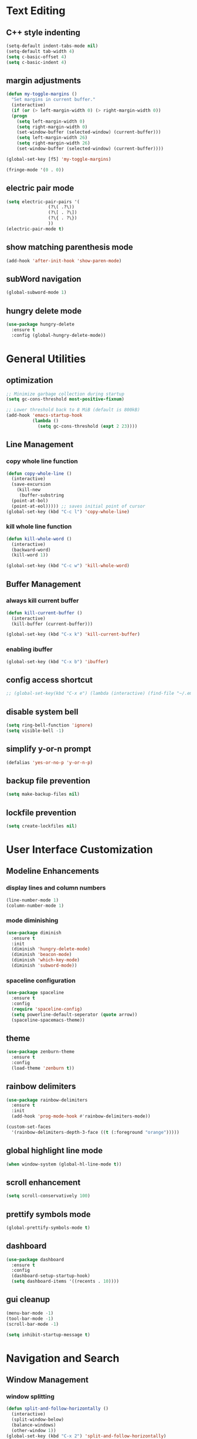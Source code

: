 * Text Editing
** C++ style indenting
#+BEGIN_SRC emacs-lisp
  (setq-default indent-tabs-mode nil)
  (setq-default tab-width 4)
  (setq c-basic-offset 4)
  (setq c-basic-indent 4)
#+END_SRC
** margin adjustments
#+BEGIN_SRC emacs-lisp
  (defun my-toggle-margins ()
    "Set margins in current buffer."
    (interactive)
    (if (or (> left-margin-width 0) (> right-margin-width 0))
	(progn
	  (setq left-margin-width 0)
	  (setq right-margin-width 0)
	  (set-window-buffer (selected-window) (current-buffer)))
      (setq left-margin-width 26)
      (setq right-margin-width 26)
      (set-window-buffer (selected-window) (current-buffer))))

  (global-set-key [f5] 'my-toggle-margins)

  (fringe-mode '(0 . 0))

#+END_SRC
** electric pair mode
#+BEGIN_SRC emacs-lisp
  (setq electric-pair-pairs '(
			      (?\( .?\))
			      (?\[ . ?\])
			      (?\{ . ?\})
			      ))
  (electric-pair-mode t)
#+END_SRC 
** show matching parenthesis mode
#+BEGIN_SRC emacs-lisp
(add-hook 'after-init-hook 'show-paren-mode)
#+END_SRC
** subWord navigation
#+BEGIN_SRC emacs-lisp
(global-subword-mode 1)
#+END_SRC
** hungry delete mode
#+BEGIN_SRC emacs-lisp
  (use-package hungry-delete
    :ensure t
    :config (global-hungry-delete-mode))
#+END_SRC
* General Utilities
** optimization
#+BEGIN_SRC emacs-lisp
  ;; Minimize garbage collection during startup
  (setq gc-cons-threshold most-positive-fixnum)

  ;; Lower threshold back to 8 MiB (default is 800kB)
  (add-hook 'emacs-startup-hook
            (lambda ()
              (setq gc-cons-threshold (expt 2 23))))
#+END_SRC
** Line Management
*** copy whole line function
#+BEGIN_SRC emacs-lisp
  (defun copy-whole-line ()
    (interactive)
    (save-excursion
      (kill-new
       (buffer-substring
	(point-at-bol)
	(point-at-eol))))) ;; saves initial point of cursor
  (global-set-key (kbd "C-c l") 'copy-whole-line)
#+END_SRC
*** kill whole line function
#+BEGIN_SRC emacs-lisp
  (defun kill-whole-word ()
    (interactive)
    (backward-word)
    (kill-word 1))

  (global-set-key (kbd "C-c w") 'kill-whole-word)
#+END_SRC
** Buffer Management
*** always kill current buffer
#+BEGIN_SRC emacs-lisp
  (defun kill-current-buffer ()
    (interactive)
    (kill-buffer (current-buffer)))

  (global-set-key (kbd "C-x k") 'kill-current-buffer)
#+END_SRC

*** enabling ibuffer
#+BEGIN_SRC emacs-lisp
  (global-set-key (kbd "C-x b") 'ibuffer)
#+END_SRC
** config access shortcut
#+BEGIN_SRC emacs-lisp
;; (global-set-key(kbd "C-x e") (lambda (interactive) (find-file "~/.emacs.d/config.org")))
#+END_SRC
** disable system bell
#+BEGIN_SRC emacs-lisp
(setq ring-bell-function 'ignore)
(setq visible-bell -1)
#+END_SRC
** simplify y-or-n prompt
#+BEGIN_SRC emacs-lisp
(defalias 'yes-or-no-p 'y-or-n-p)
#+END_SRC
** backup file prevention
#+BEGIN_SRC emacs-lisp
(setq make-backup-files nil)
#+END_SRC
** lockfile prevention
#+BEGIN_SRC emacs-lisp
  (setq create-lockfiles nil)
#+END_SRC
* User Interface Customization
** Modeline Enhancements
*** display lines and column numbers
#+BEGIN_SRC emacs-lisp
(line-number-mode 1)
(column-number-mode 1)
#+END_SRC
*** mode diminishing
#+BEGIN_SRC emacs-lisp
  (use-package diminish
    :ensure t
    :init
    (diminish 'hungry-delete-mode)
    (diminish 'beacon-mode)
    (diminish 'which-key-mode)
    (diminish 'subword-mode))
#+END_SRC
*** spaceline configuration
#+BEGIN_SRC emacs-lisp
  (use-package spaceline
    :ensure t
    :config
    (require 'spaceline-config)
    (setq powerline-default-seperator (quote arrow))
    (spaceline-spacemacs-theme))
  
#+END_SRC
** theme
#+BEGIN_SRC emacs-lisp
  (use-package zenburn-theme
    :ensure t
    :config
    (load-theme 'zenburn t))
#+END_SRC
** rainbow delimiters
#+BEGIN_SRC emacs-lisp
  (use-package rainbow-delimiters
    :ensure t
    :init
    (add-hook 'prog-mode-hook #'rainbow-delimiters-mode))

  (custom-set-faces
    '(rainbow-delimiters-depth-3-face ((t (:foreground "orange")))))
#+END_SRC
** global highlight line mode
#+BEGIN_SRC emacs-lisp
(when window-system (global-hl-line-mode t))
#+END_SRC
** scroll enhancement
#+BEGIN_SRC emacs-lisp
(setq scroll-conservatively 100)
#+END_SRC
** prettify symbols mode
#+BEGIN_SRC emacs-lisp
(global-prettify-symbols-mode t)
#+END_SRC
** dashboard
#+BEGIN_SRC emacs-lisp
  (use-package dashboard
    :ensure t
    :config
    (dashboard-setup-startup-hook)
    (setq dashboard-items '((recents . 10))))
#+END_SRC
** gui cleanup
#+BEGIN_SRC emacs-lisp
(menu-bar-mode -1)
(tool-bar-mode -1)
(scroll-bar-mode -1)

(setq inhibit-startup-message t)
#+END_SRC
* Navigation and Search
** Window Management
*** window splitting
  :PROPERTIES:
  :ORDERED:  t
  :END:
#+BEGIN_SRC emacs-lisp
  (defun split-and-follow-horizontally ()
    (interactive)
    (split-window-below)
    (balance-windows)
    (other-window 1))
  (global-set-key (kbd "C-x 2") 'split-and-follow-horizontally)


  (defun split-and-follow-vertically ()
    (interactive)
    (split-window-right)
    (balance-windows)
    (other-window 1))
  (global-set-key (kbd "C-x 3") 'split-and-follow-vertically)
#+END_SRC
*** switch-window
#+BEGIN_SRC emacs-lisp
  (use-package switch-window
    :ensure t
    :config
    (setq switch-window-input-style 'minibuffer)
    (setq switch-window-increase 4)
    (setq switch-window-threshold 2)
    (setq switch-window-shortcut-style 'qwerty)
    (setq switch-window-qwerty-shortcuts
	  '("a" "s" "d" "f" "w" "e" "r"))
    :bind
    ([remap other-window] . switch-window))
#+END_SRC
** IDO Mode
*** IDO mode enablement
#+BEGIN_SRC emacs-lisp
  (setq ido-enable-flex-matching nil)
  (setq ido-create-new-buffer 'always)
  (setq ido-everywhere t)
  (ido-mode 1)
#+END_SRC
*** IDO vertical mode
#+BEGIN_SRC emacs-lisp
  (use-package ido-vertical-mode
    :ensure t
    :init
    (ido-vertical-mode 1))
  (setq ido-vertical-define-keys 'C-n-and-C-p-only)
#+END_SRC
*** amx integration
#+BEGIN_SRC emacs-lisp
  (use-package amx
    :ensure t
    :init (amx-mode 1))

  (use-package ido-completing-read+
   :ensure t)
#+END_SRC

** buffer switching shortcut
#+BEGIN_SRC emacs-lisp
  (global-set-key (kbd "C-x C-b") 'ido-switch-buffer)
#+END_SRC
*** ignore dot files
#+BEGIN_SRC emacs-lisp
  (setq ido-toggle-ignore t)
#+END_SRC
** beacon mode
#+BEGIN_SRC emacs-lisp
(use-package beacon
  :ensure t
  :init
  (beacon-mode 1))
#+END_SRC
** which key mode
#+BEGIN_SRC emacs-lisp
  (use-package which-key
    :ensure t
    :init
    (which-key-mode)
    :config
    (which-key-mode))
#+END_SRC
* Org Mode
** notes mode
#+BEGIN_SRC emacs-lisp
  (add-to-list 'load-path "~/.emacs.d/plugins/notes-mode")
  (require 'notes-mode)
  (setq notes-directory-path "~/Documents/notes/")
#+END_SRC
** basic config
#+BEGIN_SRC emacs-lisp
  (setq org-src-window-setup ' current-window)
  (setq org-startup-folded t)
#+END_SRC
** org bullets mode
#+BEGIN_SRC emacs-lisp
  (use-package org-bullets
    :ensure t
    :config
    (add-hook 'org-mode-hook (lambda () (org-bullets-mode))))
#+END_SRC
** source block shortcut
#+BEGIN_SRC emacs-lisp
  (defun insert-begin-src ()
    (interactive)
    (insert "#+BEGIN_SRC emacs-lisp\n\n#+END_SRC"))

  (use-package org
    :bind (:map org-mode-map
                ("C-q" . insert-begin-src)))
#+END_SRC
** visual line mode
#+BEGIN_SRC emacs-lisp
  (add-hook 'org-mode-hook '(lambda () (visual-line-mode 1)))
#+END_SRC
* Terminal
** vterm mode
#+BEGIN_SRC emacs-lisp
  (use-package vterm
      :ensure t
      :pin melpa
      :bind (:map vterm-mode-map ("C-y" . vterm-yank))
      :config (setq vterm-max-scrollback 100000))

  (global-set-key (kbd "s-<return>") 'vterm)
#+END_SRC
* Development
** Language Modes
*** typescript-mode
#+BEGIN_SRC emacs-lisp
  (use-package typescript-mode
    :ensure t
    :delight "ts"
    :mode "\\.ts\\'" "\\.tsx\\'"
    :hook ((typescript-mode . tide-setup)
           (typescript-mode . flycheck-mode)
           (typescript-mode . tide-hl-identifier-mode)
           (typescript-mode . eldoc-mode)
           (typescript-mode . company-mode)
           (typescript-mode . smartparens-mode)
           (typescript-mode . prettier-mode)))
#+END_SRC
*** go-mode
#+BEGIN_SRC emacs-lisp
  (use-package go-mode
    :ensure t)

  (defun lsp-go-install-save-hooks ()
    (add-hook 'before-save-hook #'lsp-format-buffer t t)
    (add-hook 'before-save-hook #'lsp-organize-imports t t))
  (add-hook 'go-mode-hook #'lsp-go-install-save-hooks)

  (setq lsp-go-analyses '((shadow . t)
                          (simplifycompositelit . :json-false)))
  
#+END_SRC
*** geiser mode for scheme
#+BEGIN_SRC emacs-lisp
(use-package geiser-mit :ensure t)
#+END_SRC
** tree sitter syntax highlighting
#+BEGIN_SRC emacs-lisp
  (use-package tree-sitter
    :ensure t
    )

  (use-package tree-sitter-langs
    :ensure t)
  
  (global-tree-sitter-mode)
  (add-hook 'tree-sitter-after-on-hook #'tree-sitter-hl-mode)
#+END_SRC
** corfu autocompletion
#+BEGIN_SRC emacs-lisp
  (use-package corfu
    :ensure t
    ;; Optional customizations
    :custom
    ;; (corfu-cycle t)                ;; Enable cycling for `corfu-next/previous'
    (corfu-auto t)                 ;; Enable auto completion
    ;; (corfu-separator ?\s)          ;; Orderless field separator
    ;; (corfu-quit-at-boundary nil)   ;; Never quit at completion boundary
    (completion-styles '(basic))
    (corfu-auto-delay 0.2)
    (corfu-auto-prefix 1)

    ;; (corfu-preview-current nil)    ;; Disable current candidate preview
    ;; (corfu-preselect 'prompt)      ;; Preselect the prompt
    ;; (corfu-on-exact-match nil)     ;; Configure handling of exact matches
    ;; (corfu-scroll-margin 5)        ;; Use scroll margin

    ;; Enable Corfu only for certain modes.
    ;; :hook ((prog-mode . corfu-mode)
    ;;        (shell-mode . corfu-mode)
    ;;        (eshell-mode . corfu-mode))

    ;; Recommended: Enable Corfu globally.  This is recommended since Dabbrev can
    ;; be used globally (M-/).  See also the customization variable
    ;; `global-corfu-modes' to exclude certain modes.
    :init
    (global-corfu-mode))

  ;; A few more useful configurations...
  (use-package emacs
    :init
    ;; TAB cycle if there are only few candidates
    (setq completion-cycle-threshold 3)

    ;; Emacs 28: Hide commands in M-x which do not apply to the current mode.
    ;; Corfu commands are hidden, since they are not supposed to be used via M-x.
    ;; (setq read-extended-command-predicate
    ;;       #'command-completion-default-include-p)

    ;; Enable indentation+completion using the TAB key.
    ;; `completion-at-point' is often bound to M-TAB.
    (setq tab-always-indent 'complete))
#+END_SRC
** lsp mode
*** basic config
#+BEGIN_SRC emacs-lisp
  (defun lsp-go-install-save-hooks ()
    (add-hook 'before-save-hook #'lsp-format-buffer t t)
    (add-hook 'before-save-hook #'lsp-organize-imports t t))

  (use-package lsp-mode
    :ensure t
    :custom
    (lsp-completion-provider :none) ;; we use Corfu!

    :init
    (defun my/lsp-mode-setup-completion ()
      (setf (alist-get 'styles (alist-get 'lsp-capf completion-category-defaults))
            '(flex)))  
    (setq lsp-keymap-prefix "C-c l")

    :hook (
           (lsp-completion-mode . my/lsp-mode-setup-completion)
           (js-mode . lsp)
           (lsp-mode . lsp-enable-which-key-integration)
           (typescript-mode . lsp)
           (go-mode . lsp)
           (python-mode . lsp))
    :commands lsp)

  (use-package lsp-ui
    :ensure t
    :commands lsp-ui-mode)

  (use-package lsp-treemacs
    :ensure t
    :commands lsp-treemacs-errors-list)

  (setq read-process-output-max (* 1024 1024)) ;; 1mb

  ;; optionally if you want to use debugger
  (use-package dap-mode
    :ensure t)
  ;; (use-package dap-LANGUAGE) to load the dap adapter for your language
#+END_SRC
*** lsp servers
**** pyright
#+BEGIN_SRC emacs-lisp
  (use-package lsp-pyright
    :ensure t
    :hook (python-mode . (lambda ()
                           (require 'lsp-pyright)
                           (lsp))))
#+END_SRC
** flycheck syntax checking
#+BEGIN_SRC emacs-lisp
  (use-package flycheck
    :ensure t
    :init (global-flycheck-mode))
#+END_SRC

#+BEGIN_SRC emacs-lisp
  (native-comp-available-p)
#+END_SRC
